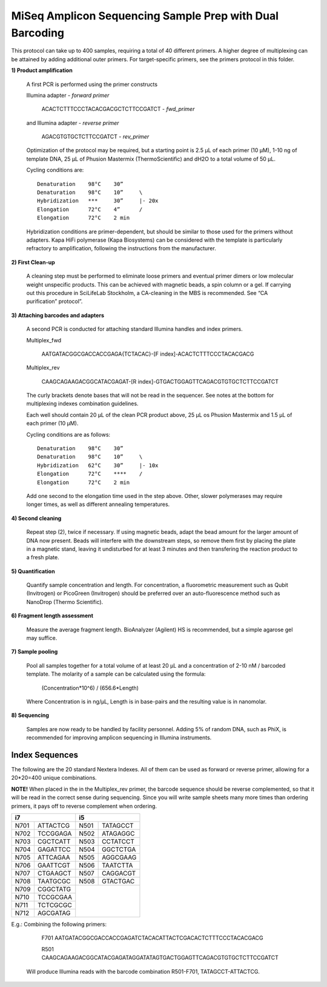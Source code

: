 =========================================================
MiSeq Amplicon Sequencing Sample Prep with Dual Barcoding
=========================================================

This protocol can take up to 400 samples, requiring a total of 40 different primers. A higher degree of multiplexing can be attained by adding additional outer primers.
For target-specific primers, see the primers protocol in this folder.

**1) Product amplification**

	A first PCR is performed using the primer constructs

	Illumina adapter - *forward primer*

		ACACTCTTTCCCTACACGACGCTCTTCCGATCT - *fwd_primer*

	and Illumina adapter - *reverse primer*

		AGACGTGTGCTCTTCCGATCT - *rev_primer*

	Optimization of the protocol may be required, but a starting point is 2.5 μL of each primer (10 μM), 1-10 ng of template DNA, 25 μL of Phusion Mastermix (ThermoScientific) and dH2O to a total volume of 50 μL.

	Cycling conditions are::

		Denaturation	98°C	30”
		Denaturation	98°C	10”	\
		Hybridization	***	30”	|- 20x
		Elongation	72°C	4”	/
		Elongation	72°C	2 min

	Hybridization conditions are primer-dependent, but should be similar to those used for the primers without adapters. Kapa HiFi polymerase (Kapa Biosystems) can be considered with the template is particularly refractory to amplification, following the instructions from the manufacturer.

**2) First Clean-up**

	A cleaning step must be performed to eliminate loose primers and eventual primer dimers or low molecular weight unspecific products. This can be achieved with magnetic beads, a spin column or a gel. If carrying out this procedure in SciLifeLab Stockholm, a CA-cleaning in the MBS is recommended. See “CA purification” protocol”.

**3) Attaching barcodes and adapters**

	A second PCR is conducted for attaching standard Illumina handles and index primers.

	Multiplex_fwd

		AATGATACGGCGACCACCGAGA{TCTACAC}-[F index]-ACACTCTTTCCCTACACGACG

	Multiplex_rev

		CAAGCAGAAGACGGCATACGAGAT-[R index]-GTGACTGGAGTTCAGACGTGTGCTCTTCCGATCT

	The curly brackets denote bases that will not be read in the sequencer. See notes at the bottom for multiplexing indexes combination guidelines.

	Each well should contain 20 μL of the clean PCR product above, 25 μL os Phusion Mastermix and 1.5 μL of each primer (10 μM).

	Cycling conditions are as follows::

		Denaturation	98°C	30”
		Denaturation	98°C	10”	\
		Hybridization	62°C	30”	|- 10x
		Elongation	72°C	****	/
		Elongation	72°C	2 min

	Add one second to the elongation time used in the step above. Other, slower polymerases may require longer times, as well as different annealing temperatures.

**4) Second cleaning**

	Repeat step (2), twice if necessary. If using magnetic beads, adapt the bead amount for the larger amount of DNA now present. Beads will interfere with the downstream steps, so remove them first by placing the plate in a magnetic stand, leaving it undisturbed for at least 3 minutes and then transfering the reaction product to a fresh plate.

**5) Quantification**

	Quantify sample concentration and length. For concentration, a fluorometric measurement such as Qubit (Invitrogen) or PicoGreen (Invitrogen) should be preferred over an auto-fluorescence method such as NanoDrop (Thermo Scientific).

**6) Fragment length assessment**

	Measure the average fragment length. BioAnalyzer (Agilent) HS is recommended, but a simple agarose gel may suffice.

**7) Sample pooling**

	Pool all samples together for a total volume of at least 20 μL and a concentration of 2-10 nM / barcoded template. The molarity of a sample can be calculated using the formula:

				(Concentration*10^6) / (656.6*Length)
	
	Where Concentration is in ng/µL, Length is in base-pairs and the resulting value is in nanomolar.


**8) Sequencing**

	Samples are now ready to be handled by facility personnel. Adding 5% of random DNA, such as PhiX, is recommended for improving amplicon sequencing in Illumina instruments.


Index Sequences
---------------
The following are the 20 standard Nextera Indexes. All of them can be used as forward or reverse primer, allowing for a 20*20=400 unique combinations. 

**NOTE!** When placed in the in the Multiplex_rev primer, the barcode sequence should be reverse complemented, so that it will be read in the correct sense during sequencing. Since you will write sample sheets many more times than ordering primers, it pays off to reverse complement when ordering. 

+------------+------------+-----------+-----------+
|           i7            |          i5           |
+============+============+===========+===========+
|N701	     |ATTACTCG    |N501       |TATAGCCT   |
+------------+------------+-----------+-----------+
|N702        |TCCGGAGA    |N502       |ATAGAGGC   | 
+------------+------------+-----------+-----------+ 
|N703        |CGCTCATT    |N503       |CCTATCCT   |
+------------+------------+-----------+-----------+ 
|N704        |GAGATTCC    |N504       |GGCTCTGA   |
+------------+------------+-----------+-----------+ 
|N705        |ATTCAGAA    |N505       |AGGCGAAG   |
+------------+------------+-----------+-----------+ 
|N706        |GAATTCGT    |N506       |TAATCTTA   |
+------------+------------+-----------+-----------+ 
|N707        |CTGAAGCT    |N507       |CAGGACGT   |
+------------+------------+-----------+-----------+ 
|N708        |TAATGCGC    |N508       |GTACTGAC   |
+------------+------------+-----------+-----------+ 
|N709        |CGGCTATG    |		  	  |
+------------+------------+		  	  + 
|N710        |TCCGCGAA    |			  | 
+------------+------------+			  + 
|N711        |TCTCGCGC    |			  | 
+------------+------------+			  + 
|N712        |AGCGATAG    |	              	  | 
+------------+------------+-----------+-----------+ 

E.g.: 	Combining the following primers:

		F701 AATGATACGGCGACCACCGAGATCTACACATTACTCGACACTCTTTCCCTACACGACG
		
		R501 CAAGCAGAAGACGGCATACGAGATAGGATATAGTGACTGGAGTTCAGACGTGTGCTCTTCCGATCT
		
	Will produce Illumina reads with the barcode combination R501-F701, TATAGCCT-ATTACTCG.


